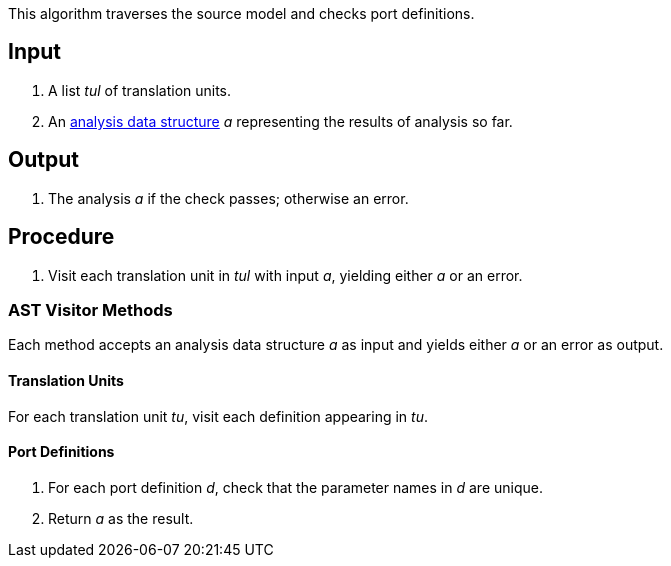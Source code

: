 This algorithm traverses the source model and checks port definitions.

== Input

. A list _tul_ of translation units.

. An 
https://github.com/nasa/fpp/wiki/Analysis-Data-Structure[analysis 
data structure] _a_
representing the results of analysis so far.

== Output

. The analysis _a_ if the check passes; otherwise an error.

== Procedure

. Visit each translation unit in _tul_ with input _a_,
yielding either _a_ or an error.

=== AST Visitor Methods

Each method accepts an analysis data structure _a_ as input
and yields either _a_ or an error as output.

==== Translation Units

For each translation unit _tu_, visit each
definition appearing in _tu_.

==== Port Definitions

. For each port definition _d_, check
that the parameter names in _d_ are unique.

. Return _a_ as the result.

